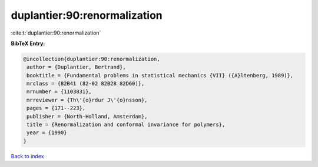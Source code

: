duplantier:90:renormalization
=============================

:cite:t:`duplantier:90:renormalization`

**BibTeX Entry:**

.. code-block:: bibtex

   @incollection{duplantier:90:renormalization,
    author = {Duplantier, Bertrand},
    booktitle = {Fundamental problems in statistical mechanics {VII} ({A}ltenberg, 1989)},
    mrclass = {82B41 (82-02 82B28 82D60)},
    mrnumber = {1103831},
    mrreviewer = {Th\'{o}rdur J\'{o}nsson},
    pages = {171--223},
    publisher = {North-Holland, Amsterdam},
    title = {Renormalization and conformal invariance for polymers},
    year = {1990}
   }

`Back to index <../By-Cite-Keys.html>`_

